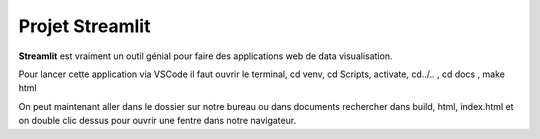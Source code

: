 Projet Streamlit
============

**Streamlit** est vraiment un outil génial pour faire des applications web de data visualisation.

Pour lancer cette application via VSCode il faut ouvrir le terminal, cd venv, cd Scripts, activate, cd../.. , cd docs , make html

On peut maintenant aller dans le dossier sur notre bureau ou dans documents rechercher dans build, html, index.html et on double clic dessus pour ouvrir une fentre dans notre navigateur.